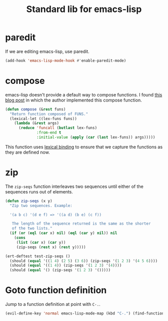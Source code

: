 #+TITLE: Standard lib for emacs-lisp
#+DESCRIPTION: All the functions that should exist but don't

* paredit

If we are editing emacs-lisp, use paredit.

#+BEGIN_SRC emacs-lisp
  (add-hook 'emacs-lisp-mode-hook #'enable-paredit-mode)
#+END_SRC

* compose

emacs-lisp doesn't provide a default way to compose functions. I found
[[http://nullprogram.com/blog/2010/11/15/][this blog post]] in which the author implemented this compose function.

#+BEGIN_SRC emacs-lisp
  (defun compose (&rest funs)
    "Return function composed of FUNS."
    (lexical-let ((lex-funs funs))
      (lambda (&rest args)
        (reduce 'funcall (butlast lex-funs)
                :from-end t
                :initial-value (apply (car (last lex-funs)) args)))))
#+END_SRC

This function uses [[https://www.emacswiki.org/emacs/DynamicBindingVsLexicalBinding][lexical binding]] to ensure that we capture the
functions as they are defined now.

* zip

The =zip-seqs= function interleaves two sequences until either of the
sequences runs out of elements.

#+BEGIN_SRC emacs-lisp
  (defun zip-seqs (x y)
    "Zip two sequences. Example:

    '(a b c) '(d e f) => '((a d) (b e) (c f))

     The length of the sequence returned is the same as the shorter
     of the two lists."
    (if (or (eql (car x) nil) (eql (car y) nil)) nil
      (cons
       (list (car x) (car y))
       (zip-seqs (rest x) (rest y)))))

  (ert-deftest test-zip-seqs ()
    (should (equal '((1 4) (2 5) (3 6)) (zip-seqs '(1 2 3) '(4 5 6))))
    (should (equal '((1 4)) (zip-seqs '(1 2 3) '(4))))
    (should (equal '() (zip-seqs '(1 2 3) '()))))
#+END_SRC

* Goto function definition

Jump to a function definition at point with =C-.=.

#+BEGIN_SRC emacs-lisp :results none
    (evil-define-key 'normal emacs-lisp-mode-map (kbd "C-.") (find-function-at-point))
#+END_SRC
